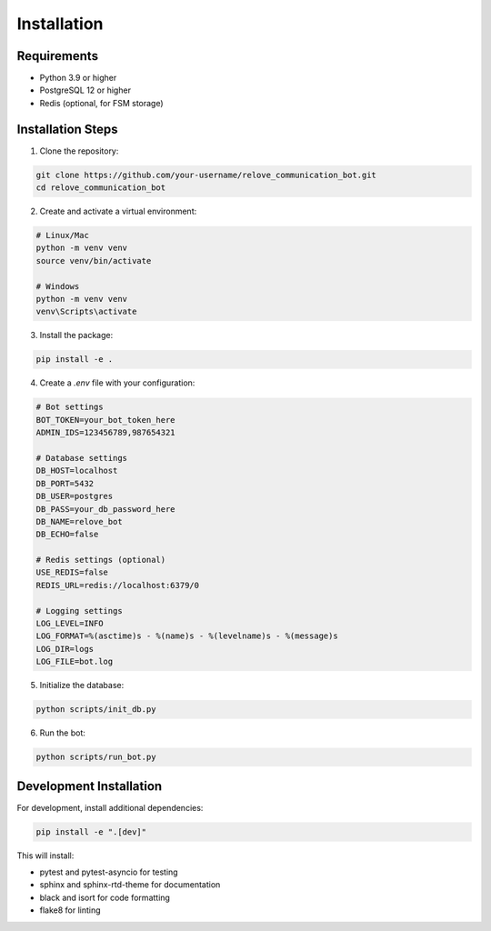 Installation
============

Requirements
-----------

* Python 3.9 or higher
* PostgreSQL 12 or higher
* Redis (optional, for FSM storage)

Installation Steps
----------------

1. Clone the repository:

.. code-block:: bash

   git clone https://github.com/your-username/relove_communication_bot.git
   cd relove_communication_bot

2. Create and activate a virtual environment:

.. code-block:: bash

   # Linux/Mac
   python -m venv venv
   source venv/bin/activate

   # Windows
   python -m venv venv
   venv\Scripts\activate

3. Install the package:

.. code-block:: bash

   pip install -e .

4. Create a `.env` file with your configuration:

.. code-block:: env

   # Bot settings
   BOT_TOKEN=your_bot_token_here
   ADMIN_IDS=123456789,987654321

   # Database settings
   DB_HOST=localhost
   DB_PORT=5432
   DB_USER=postgres
   DB_PASS=your_db_password_here
   DB_NAME=relove_bot
   DB_ECHO=false

   # Redis settings (optional)
   USE_REDIS=false
   REDIS_URL=redis://localhost:6379/0

   # Logging settings
   LOG_LEVEL=INFO
   LOG_FORMAT=%(asctime)s - %(name)s - %(levelname)s - %(message)s
   LOG_DIR=logs
   LOG_FILE=bot.log

5. Initialize the database:

.. code-block:: bash

   python scripts/init_db.py

6. Run the bot:

.. code-block:: bash

   python scripts/run_bot.py

Development Installation
----------------------

For development, install additional dependencies:

.. code-block:: bash

   pip install -e ".[dev]"

This will install:

* pytest and pytest-asyncio for testing
* sphinx and sphinx-rtd-theme for documentation
* black and isort for code formatting
* flake8 for linting 